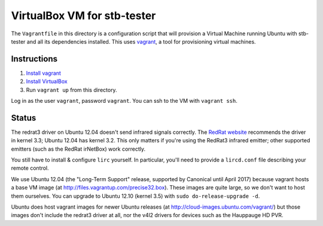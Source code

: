 VirtualBox VM for stb-tester
============================

The ``Vagrantfile`` in this directory is a configuration script that will
provision a Virtual Machine running Ubuntu with stb-tester and all its
dependencies installed. This uses `vagrant <http://www.vagrantup.com>`_, a tool
for provisioning virtual machines.

Instructions
------------

1. `Install vagrant <http://docs.vagrantup.com/v2/installation/index.html>`_
2. `Install VirtualBox <https://www.virtualbox.org/wiki/Downloads>`_
3. Run ``vagrant up`` from this directory.

Log in as the user ``vagrant``, password ``vagrant``. You can ssh to the VM
with ``vagrant ssh``.

Status
------

The redrat3 driver on Ubuntu 12.04 doesn't send infrared signals correctly. The
`RedRat website <http://www.redrat.co.uk/software/linux/RR-LIRC.html>`_
recommends the driver in kernel 3.3; Ubuntu 12.04 has kernel 3.2. This only
matters if you're using the RedRat3 infrared emitter; other supported emitters
(such as the RedRat irNetBox) work correctly.

You still have to install & configure ``lirc`` yourself. In particular, you'll
need to provide a ``lircd.conf`` file describing your remote control.

We use Ubuntu 12.04 (the "Long-Term Support" release, supported by Canonical
until April 2017) because vagrant hosts a base VM image (at
http://files.vagrantup.com/precise32.box). These images are quite large, so we
don't want to host them ourselves. You can upgrade to Ubuntu 12.10 (kernel 3.5)
with ``sudo do-release-upgrade -d``.

Ubuntu does host vagrant images for newer Ubuntu releases (at
http://cloud-images.ubuntu.com/vagrant/) but those images don't include the
redrat3 driver at all, nor the v4l2 drivers for devices such as the Hauppauge
HD PVR.
